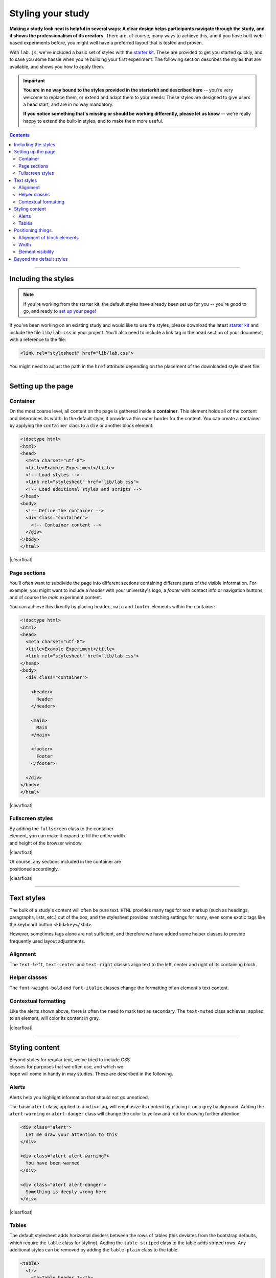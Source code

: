 Styling your study
==================

.. _tutorial/style:

**Making a study look neat is helpful in several ways: A clear design helps
participants navigate through the study, and it shows the professionalism of its
creators.** There are, of course, many ways to achieve this, and if you have
built web-based experiments before, you might well have a preferred layout that
is tested and proven.

With ``lab.js``, we've included a basic set of styles with the `starter kit`_.
These are provided to get you started quickly, and to save you some hassle when
you're building your first experiment. The following section describes the
styles that are available, and shows you how to apply them.

.. important::

   **You are in no way bound to the styles provided in the starterkit and
   described here** -- you're very welcome to replace them, or extend and adapt
   them to your needs: These styles are designed to give users a head start,
   and are in no way mandatory.

   **If you notice something that's missing or should be working differently,
   please let us know** -- we're really happy to extend the built-in styles,
   and to make them more useful.

.. _starter kit: https://github.com/FelixHenninger/lab.js/releases/latest

.. contents:: Contents
  :local:

.. The following substitution is necessary for the floating images used below.
   We also add some shadow to the screenshots on this page, to make them look
   a bit more interesting

.. |clearfloat| raw:: html

  <div style="clear: both"></div>

.. raw:: html

  <style type="text/css">
    .document img {
      margin-bottom: 5px;
      border: 1px solid #e1e4e5;
      border-radius: 5px;
    }
  </style>

----

Including the styles
--------------------

.. note::

  If you're working from the starter kit, the default styles have already been
  set up for you -- you're good to go, and ready to `set up your page`_!

  .. _set up your page: #setting-up-the-page

If you've been working on an existing study and would like to use the styles,
please download the latest `starter kit`_ and include the file ``lib/lab.css``
in your project. You'll also need to include a link tag in the ``head`` section
of your document, with a reference to the file:

.. code-block:: html

   <link rel="stylesheet" href="lib/lab.css">

You might need to adjust the path in the ``href`` attribute depending on the
placement of the downloaded style sheet file.


----

Setting up the page
-------------------

Container
^^^^^^^^^

On the most coarse level, all content on the page is gathered inside a
**container**. This element holds all of the content and determines its width.
In the default style, it provides a thin outer border for the content. You can
create a container by applying the ``container`` class to a ``div`` or another
block element:

.. figure:: style/1-container.png
   :alt: Page with just a container div
   :figwidth: 45%
   :align: right

.. code-block:: html

  <!doctype html>
  <html>
  <head>
    <meta charset="utf-8">
    <title>Example Experiment</title>
    <!-- Load styles -->
    <link rel="stylesheet" href="lib/lab.css">
    <!-- Load additional styles and scripts -->
  </head>
  <body>
    <!-- Define the container -->
    <div class="container">
      <!-- Container content -->
    </div>
  </body>
  </html>

|clearfloat|

Page sections
^^^^^^^^^^^^^

You'll often want to subdivide the page into different sections containing
different parts of the visible information. For example, you might want to
include a *header* with your university's logo, a *footer* with contact info or
navigation buttons, and of course the *main* experiment content.

You can achieve this directly by placing ``header``, ``main`` and ``footer``
elements within the container:

.. figure:: style/2-sections.png
   :alt: Screen divided into sections
   :figwidth: 45%
   :align: right

.. code-block:: html

   <!doctype html>
   <html>
   <head>
     <meta charset="utf-8">
     <title>Example Experiment</title>
     <link rel="stylesheet" href="lib/lab.css">
   </head>
   <body>
     <div class="container">

       <header>
         Header
       </header>

       <main>
         Main
       </main>

       <footer>
         Footer
       </footer>

     </div>
   </body>
   </html>

|clearfloat|

Fullscreen styles
^^^^^^^^^^^^^^^^^

.. figure:: style/3-container-fullscreen.png
   :alt: Container with fullscreen class
   :figwidth: 45%
   :align: right

By adding the ``fullscreen`` class to the container element, you can make it
expand to fill the entire width and height of the browser window.

|clearfloat|

.. figure:: style/3-sections-fullscreen.png
   :alt: Sections with fullscreen class
   :figwidth: 45%
   :align: right

Of course, any sections included in the container are positioned accordingly.

|clearfloat|

----

Text styles
-----------

The bulk of a study's content will often be pure text. ``HTML`` provides many
tags for text markup (such as headings, paragraphs, lists, etc.) out of the box,
and the stylesheet provides matching settings for many, even some exotic tags
like the keyboard button ``<kbd>key</kbd>``.

However, sometimes tags alone are not sufficient, and therefore we have added
some helper classes to provide frequently used layout adjustments.

.. image:: style/6-text.png
   :alt: Text styles
   :width: 45%
   :align: right


Alignment
^^^^^^^^^

The ``text-left``, ``text-center`` and ``text-right`` classes align text to
the left, center and right of its containing block.

Helper classes
^^^^^^^^^^^^^^

The ``font-weight-bold`` and ``font-italic`` classes change the formatting of
an element's text content.

Contextual formatting
^^^^^^^^^^^^^^^^^^^^^

Like the alerts shown above, there is often the need to mark text as secondary.
The ``text-muted`` class achieves, applied to an element, will color its content
in gray.

|clearfloat|

----

Styling content
---------------

.. figure:: style/stroop-instruction.png
   :alt: Example: Stroop task instruction
   :figwidth: 45%
   :align: right

Beyond styles for regular text, we've tried to include CSS classes for purposes
that we often use, and which we hope will come in handy in may studies. These
are described in the following.

Alerts
^^^^^^

Alerts help you highlight information that should not go unnoticed.

The basic ``alert`` class, applied to a ``<div>`` tag, will emphasize its
content by placing it on a grey background. Adding the ``alert-warning`` or
``alert-danger`` class will change the color to yellow and red for drawing
further attention.

.. image:: style/4-alerts.png
   :alt: Alert styles
   :width: 45%
   :align: right

.. code-block:: html

  <div class="alert">
    Let me draw your attention to this
  </div>

  <div class="alert alert-warning">
    You have been warned
  </div>

  <div class="alert alert-danger">
    Something is deeply wrong here
  </div>

|clearfloat|

Tables
^^^^^^

The default stylesheet adds horizontal dividers between the rows of tables
(this deviates from the bootstrap defaults, which require the ``table`` class
for styling). Adding the ``table-striped`` class to the table adds striped rows.
Any additional styles can be removed by adding the ``table-plain`` class to the
table.

.. image:: style/5-tables.png
   :alt: Table styles
   :width: 45%
   :align: right

.. code-block:: html

  <table>
    <tr>
      <th>Table header 1</th>
      <th>Table header 2</th>
    </tr>
    <tr>
      <td>Table data 1a</td>
      <td>Table data 2a</td>
    </tr>
    <tr>
      <td>Table data 1b</td>
      <td>Table data 2b</td>
    </tr>
  </table>

|clearfloat|


----

Positioning things
------------------

Alignment of block elements
^^^^^^^^^^^^^^^^^^^^^^^^^^^

The most common challenge encountered in building an experiment is the alignment
of stimuli and other content. By default, content will be positioned in the top
left of its containing element, but this need not always be the case.

The ``content-vertical-center``, ``content-horizontal-center`` and
``content-horizontal-right`` classes place a single element in the vertical
center of it surrounding element, and, independently, in the horizontal center
and at the right border. Both sets of classes can be used in conjunction.

.. figure:: style/7-block-alignment.png
   :alt: Text styles
   :figwidth: 45%
   :align: right

   Block alignment examples

   Note how the classes are applied to the surrounding elements, and not
   directly to the elements which whose position is changed.

   Also, only the directly nested elements are aligned; their content must
   be positioned independently.

.. code-block:: html

   <div class="container">
     <main class="content-horizontal-center
                  content-vertical-center">
       <div>
         The center of attention
       </div>
     </main>

     <main class="content-horizontal-right
                  content-vertical-center">
       <div style="width: 100px">
         To the right
       </div>
     </main>

     <main class="content-vertical-center">
       <div>
         Only one possibility left
       </div>
     </main>

     <main class="content-vertical-center">
       <div class="w-100">
         Full width
       </div>
     </main>
   </div>

|clearfloat|

Width
^^^^^

To force elements to use all available width, add the ``w-100`` class.

Element visibility
^^^^^^^^^^^^^^^^^^

The ``invisible`` class hides an element from view, but still includes it in
the layout. Thereby, an empty space remains where the element would otherwise
have been rendered.

The ``hidden`` class excludes an element from rendering, meaning that it will
not affect the page display in any way.

The ``hide-if-empty`` class removes an element from the page if it does not
contain content.

----

Beyond the default styles
-------------------------

.. figure:: style/8-custom.png
   :alt: Custom layout
   :figwidth: 45%
   :align: right

The default styles presented above are designed to be neutral and as widely
applicable as possible. That very fact, however, makes them slightly boring.

If you like, you can do away with the default styles entirely. Nothing in the
Javascript library dictates what your study should look like -- it will happily
exchange and display content regardless of structure of the page and the styles
applied.

Alternatively, you can extend the default styles [#f1]_. We often include a
second stylesheet in the page header, which contains some a few rules that
supplement and overwrite the defaults. In the screenshot on the right, the fonts
have been changed slightly, and a dash of color added. Here's what the
additional style sheet looked like:

.. code-block:: css

  /* Add a dark page background,
     and highlight the content */
  body {
    background-color: rgb(6, 21, 38);
  }
  div.container {
    background-color: white;
    border-width: 2px;
  }
  /* Use a serif font for the headers,
     and add a bottom border to h1 elements */
  h1, h2, h3 {
    font-family: "Georgia", serif;
    font-weight: normal;
  }
  h1 {
    text-align: center;
    border-bottom: 1px dotted lightgray;
    padding-bottom: 0.8rem;
  }

|clearfloat|

.. seealso::
  Many of the selectors used here correspond (on purpose) to those used in the
  `Bootstrap framework`_, which provides far more comprehensive styles for many
  more applications.

  To a large degree, the supplied styles are a simplified subset and facsimile
  of bootstrap's many and beautiful styles. Please check them out if you find
  the included stylesheet lacking -- because the class names are, where
  possible, identical, switching should not be to big an effort.

  There are several more such frameworks that cater to different tastes and
  programming styles, for example `Semantic UI`_ or `Material Design`_.

  .. _Bootstrap framework: https://getbootstrap.com/
  .. _Semantic UI: http://semantic-ui.com/
  .. _Material Design: https://material.google.com/

.. [#f1] You could, of course, also modify the stylesheet directly if you like.
  We caution against this approach, because you'll loose the ability to update
  the default library stylesheet independently of your modifications. By
  overwriting the defaults explicitly, it will be easier to see exactly which
  adjustments you've made.
